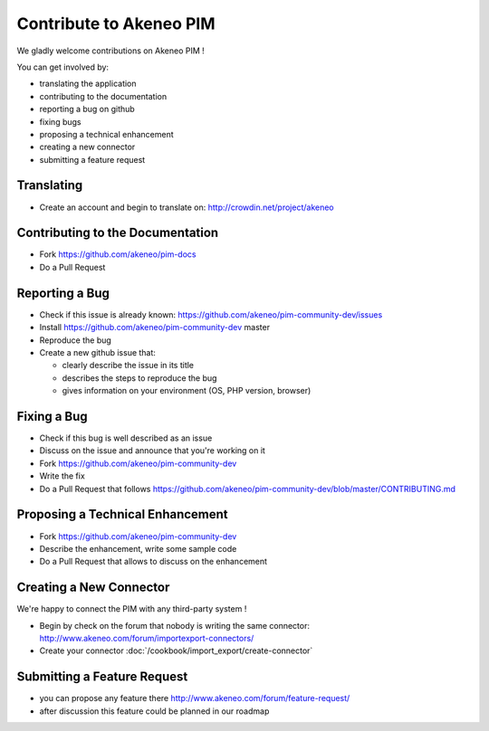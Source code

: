 Contribute to Akeneo PIM
========================

We gladly welcome contributions on Akeneo PIM !

You can get involved by:

* translating the application
* contributing to the documentation
* reporting a bug on github
* fixing bugs
* proposing a technical enhancement
* creating a new connector
* submitting a feature request

Translating
-----------

* Create an account and begin to translate on: http://crowdin.net/project/akeneo

Contributing to the Documentation
---------------------------------

* Fork https://github.com/akeneo/pim-docs
* Do a Pull Request

Reporting a Bug
---------------

* Check if this issue is already known: https://github.com/akeneo/pim-community-dev/issues
* Install https://github.com/akeneo/pim-community-dev master
* Reproduce the bug
* Create a new github issue that:

  * clearly describe the issue in its title
  * describes the steps to reproduce the bug
  * gives information on your environment (OS, PHP version, browser)

Fixing a Bug
------------

* Check if this bug is well described as an issue
* Discuss on the issue and announce that you're working on it
* Fork https://github.com/akeneo/pim-community-dev
* Write the fix
* Do a Pull Request that follows https://github.com/akeneo/pim-community-dev/blob/master/CONTRIBUTING.md

Proposing a Technical Enhancement
---------------------------------

* Fork https://github.com/akeneo/pim-community-dev
* Describe the enhancement, write some sample code
* Do a Pull Request that allows to discuss on the enhancement

Creating a New Connector
------------------------

We're happy to connect the PIM with any third-party system !

* Begin by check on the forum that nobody is writing the same connector: http://www.akeneo.com/forum/importexport-connectors/
* Create your connector :doc:`/cookbook/import_export/create-connector`

Submitting a Feature Request
----------------------------

* you can propose any feature there http://www.akeneo.com/forum/feature-request/
* after discussion this feature could be planned in our roadmap
